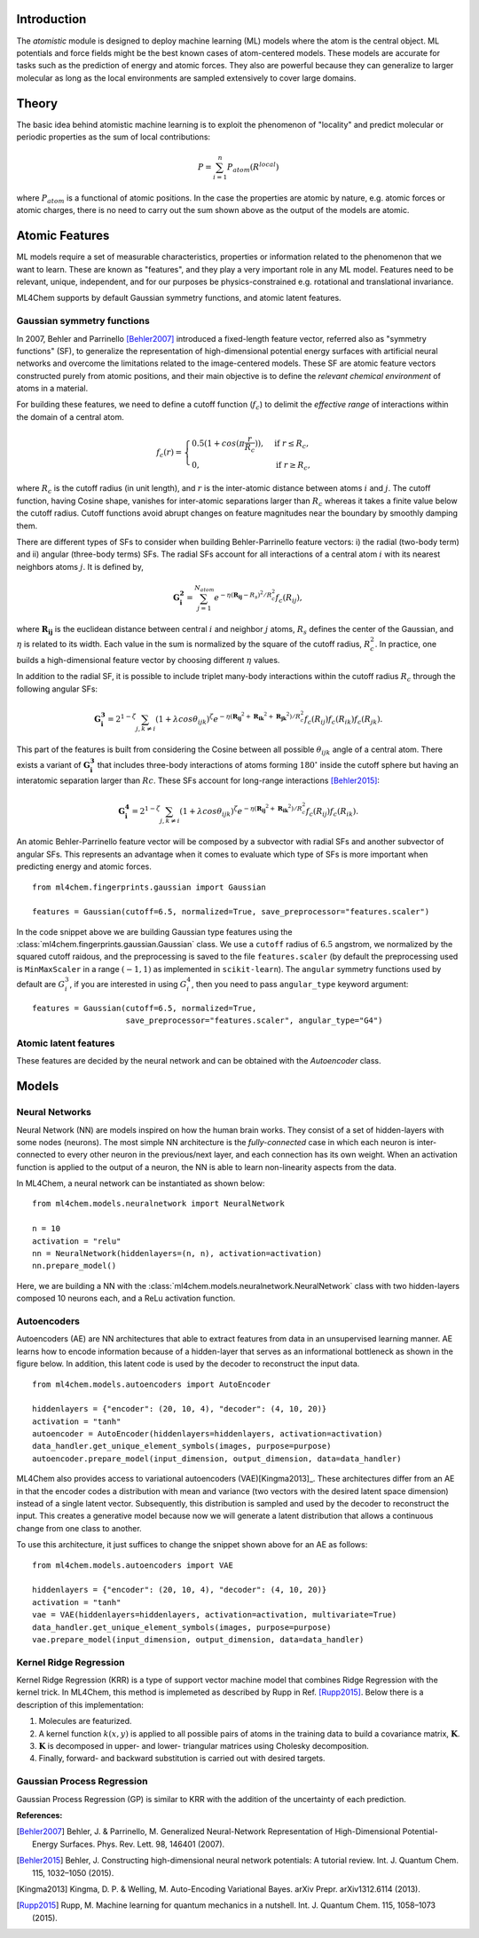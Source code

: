 ===================
Introduction
===================

.. contents:: :local:


The `atomistic` module is designed to deploy machine learning (ML) models
where the atom is the central object. ML potentials and force fields might be
the best known cases of atom-centered models. These models are accurate for
tasks such as the prediction of energy and atomic forces. They also are 
powerful because they can generalize to larger molecular as long as the local
environments are sampled extensively to cover large domains.

========
Theory
========

The basic idea behind atomistic machine learning is to exploit the phenomenon
of "locality" and predict molecular or periodic properties as the sum of
local contributions:

.. math::

   P = \sum_{i=1}^n P_{atom}(R^{local})


where :math:`P_{atom}` is a functional of atomic positions. In the case the
properties are atomic by nature, e.g. atomic forces or atomic charges, there
is no need to carry out the sum shown above as the output of the models are
atomic.

==========================
Atomic Features
==========================

ML models require a set of measurable characteristics, properties or
information related to the phenomenon that we want to learn. These are known
as "features", and they play a very important role in any ML model. Features
need to be relevant, unique, independent, and for our purposes be
physics-constrained e.g. rotational and translational invariance.

ML4Chem supports by default Gaussian symmetry functions, and atomic latent
features.

Gaussian symmetry functions 
---------------------------
In 2007, Behler and Parrinello [Behler2007]_ introduced a fixed-length
feature vector, referred also as "symmetry functions" (SF), to generalize the
representation of high-dimensional potential energy surfaces with artificial
neural networks and overcome the limitations related to the image-centered
models. These SF are atomic feature vectors constructed purely from atomic
positions, and their main objective is to define the *relevant chemical
environment* of atoms in a material.

For building these features, we need to define a cutoff function
(:math:`f_c`) to delimit the *effective range* of interactions within the
domain of a central atom.

.. math::
    f_c(r) =
    \begin{cases}
        0.5(1+cos(\pi \frac{r}{R_c}))   , & \text{if}\ r \leq R_c, \\
                                    0   , & \text{if}\ r \geq R_c,
    \end{cases}

where :math:`R_c` is the cutoff radius (in unit length), and :math:`r` is
the inter-atomic distance between atoms :math:`i` and :math:`j`. The
cutoff function, having Cosine shape, vanishes for inter-atomic separations
larger than :math:`R_c` whereas it takes a finite value below the cutoff
radius. Cutoff functions avoid abrupt changes on feature magnitudes near the
boundary by smoothly damping them.

There are different types of SFs to consider when building Behler-Parrinello
feature vectors: i) the radial (two-body term) and ii) angular (three-body
terms) SFs. The radial SFs account for all interactions of a central atom
:math:`i` with its nearest neighbors atoms :math:`j`. It is defined by,

.. math::
    \mathbf{G_i^2} = \sum_{j = 1}^{N_{atom}} e^{-\eta(\mathbf{R_{ij}}-R_{s})^2/R_c^2} f_c(R_{ij}),


where :math:`\mathbf{R_{ij}}` is the euclidean distance between central
:math:`i` and neighbor :math:`j` atoms, :math:`R_s` defines the center of the
Gaussian, and :math:`\eta` is related to its width. Each value in the sum is
normalized by the square of the cutoff radius, :math:`R_c^2`. In practice,
one builds a high-dimensional feature vector by choosing different
:math:`\eta` values.

In addition to the radial SF, it is possible to include triplet many-body
interactions within the cutoff radius :math:`R_c` through the following
angular SFs:

.. math::
    \mathbf{G_i^3} = 2^{1-\zeta} \sum_{j, k \neq i} (1 + \lambda cos\theta_{ijk})^{\zeta} e^{-\eta
        (\mathbf{R_{ij}}^2 + \mathbf{R_{ik}}^2 + \mathbf{R_{jk}}^2)/R_c^2} f_c(R_{ij}) f_c(R_{ik})
        f_c(R_{jk}).


This part of the features is built from considering the Cosine between all
possible :math:`\theta_{ijk}` angle of a central atom. There exists a variant of
:math:`\mathbf{G_i^3}` that includes three-body interactions of atoms forming
:math:`180^{\circ}` inside the cutoff sphere but having an interatomic
separation larger than :math:`Rc`. These SFs account for long-range
interactions [Behler2015]_:

.. math::
    \mathbf{G_i^4} = 2^{1-\zeta} \sum_{j, k \neq i} (1 + \lambda cos\theta_{ijk})^{\zeta} e^{-\eta
        (\mathbf{R_{ij}}^2 + \mathbf{R_{ik}}^2)/R_c^2} f_c(R_{ij}) f_c(R_{ik}).

An atomic Behler-Parrinello feature vector will be composed by a subvector
with radial SFs and another subvector of angular SFs. This represents an
advantage when it comes to evaluate which type of SFs is more important when
predicting energy and atomic forces.

::

    from ml4chem.fingerprints.gaussian import Gaussian

    features = Gaussian(cutoff=6.5, normalized=True, save_preprocessor="features.scaler")

In the code snippet above we are building Gaussian type features using the
:class:`ml4chem.fingerprints.gaussian.Gaussian` class. We use a ``cutoff``
radius of :math:`6.5` angstrom, we normalized by the squared cutoff raidous,
and the preprocessing is saved to the file ``features.scaler`` (by default
the preprocessing used is ``MinMaxScaler`` in a range :math:`(-1, 1)` as
implemented in ``scikit-learn``). The ``angular`` symmetry functions used by
default are :math:`G_i^3`, if you are interested in using :math:`G_i^4`, then
you need to pass ``angular_type`` keyword argument::

    features = Gaussian(cutoff=6.5, normalized=True,
                        save_preprocessor="features.scaler", angular_type="G4")

Atomic latent features 
---------------------------
These features are decided by the neural network and can be obtained with the
`Autoencoder` class. 

==========================
Models
==========================

Neural Networks
----------------
Neural Network (NN) are models inspired on how the human brain works. They
consist of a set of hidden-layers with some nodes (neurons). The most simple NN
architecture is the *fully-connected* case in which each neuron is inter-connected
to every other neuron in the previous/next layer, and each connection has its own
weight. When an activation function is applied to the output of a
neuron, the NN is able to learn non-linearity aspects from the data.

In ML4Chem, a neural network can be instantiated as shown below:

:: 

    from ml4chem.models.neuralnetwork import NeuralNetwork

    n = 10
    activation = "relu"
    nn = NeuralNetwork(hiddenlayers=(n, n), activation=activation)
    nn.prepare_model()

Here, we are building a NN with the
:class:`ml4chem.models.neuralnetwork.NeuralNetwork` class with two
hidden-layers composed 10 neurons each, and a ReLu activation function.

Autoencoders
-------------
Autoencoders (AE) are NN architectures that able to extract features from
data in an unsupervised learning manner. AE learns how to encode information
because of a hidden-layer that serves as an informational bottleneck as shown
in the figure below. In addition, this latent code is used by the decoder to
reconstruct the input data.

.. image:: _static/Autoencoder_schema.png
   :alt: Vanilla autoencoder
   :scale: 50 %
   :align: center
:: 

    from ml4chem.models.autoencoders import AutoEncoder

    hiddenlayers = {"encoder": (20, 10, 4), "decoder": (4, 10, 20)}
    activation = "tanh"
    autoencoder = AutoEncoder(hiddenlayers=hiddenlayers, activation=activation)
    data_handler.get_unique_element_symbols(images, purpose=purpose)
    autoencoder.prepare_model(input_dimension, output_dimension, data=data_handler)


ML4Chem also provides access to variational autoencoders (VAE)[Kingma2013]_.
These architectures differ from an AE in that the encoder codes a
distribution with mean and variance (two vectors with the desired latent
space dimension) instead of a single latent vector. Subsequently, this
distribution is sampled and used by the decoder to reconstruct the input.
This creates a generative model because now we will generate a latent
distribution that allows a continuous change from one class to another.

.. image:: _static/vae.png
   :alt: VAE
   :scale: 50 %
   :align: center
:: 

To use this architecture, it just suffices to change the snippet shown above
for an AE as follows:


:: 

    from ml4chem.models.autoencoders import VAE

    hiddenlayers = {"encoder": (20, 10, 4), "decoder": (4, 10, 20)}
    activation = "tanh"
    vae = VAE(hiddenlayers=hiddenlayers, activation=activation, multivariate=True)
    data_handler.get_unique_element_symbols(images, purpose=purpose)
    vae.prepare_model(input_dimension, output_dimension, data=data_handler)


Kernel Ridge Regression
------------------------
Kernel Ridge Regression (KRR) is a type of support vector machine model that
combines Ridge Regression with the kernel trick. In ML4Chem, this method is
implemeted as described by Rupp in Ref. [Rupp2015]_. Below there is a
description of this implementation:

#. Molecules are featurized.  
#. A kernel function :math:`k(x, y)` is applied to all possible pairs of
   atoms in the training data to build a covariance matrix, :math:`\mathbf{K}`.
#. :math:`\mathbf{K}` is decomposed in upper- and lower- triangular matrices
   using Cholesky decomposition.
#. Finally, forward- and backward substitution is carried out with desired targets.


Gaussian Process Regression
------------------------
Gaussian Process Regression (GP) is similar to KRR with the addition of the
uncertainty of each prediction.

**References:**

.. [Behler2007] Behler, J. & Parrinello, M. Generalized Neural-Network Representation of High-Dimensional Potential-Energy Surfaces. Phys. Rev. Lett. 98, 146401 (2007).
.. [Behler2015] Behler, J. Constructing high-dimensional neural network potentials: A tutorial review. Int. J. Quantum Chem. 115, 1032–1050 (2015).
.. [Kingma2013] Kingma, D. P. & Welling, M. Auto-Encoding Variational Bayes. arXiv Prepr. arXiv1312.6114 (2013).
.. [Rupp2015] Rupp, M. Machine learning for quantum mechanics in a nutshell. Int. J. Quantum Chem. 115, 1058–1073 (2015).